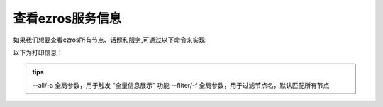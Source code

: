 .. _tag_all_info:

查看ezros服务信息
===================================

.. container:: step-block

    如果我们想要查看ezros所有节点、话题和服务,可通过以下命令来实现:

    .. tabs::

        .. tab:: 查看所有节点信息
            
            .. code-block:: python

                ezros -a

                #或者ezros --all
        
        .. tab:: 过滤节点信息

            .. code-block:: python

                ezros -a -f gripper

                #或者ezros --all --filter gripper
    
    以下为打印信息：

    .. tabs::

        .. tab:: 查看所有节点信息
            
            .. code-block:: python

                ================================================================================
                EzROS 网络节点信息
                ================================================================================
                2. Node: OG000249 (udp/192.168.1.127:55480)
                Topics:
                    - OG000249
                Services:
                    - OG000249: [reset_fetch_types, get_img, check_is_alive, terminate_node, calibrate]

                3. Node: OG000285 (udp/192.168.1.127:50015)
                Topics:
                    - OG000285
                Services:
                    - OG000285: [get_img, reset_fetch_types, check_is_alive, terminate_node, calibrate]

                4. Node: gripper_d672f584b17a (udp/192.168.1.127:46730)
                Topics:
                    - gripper_d672f584b17a
                Services:
                    - gripper_d672f584b17a: [set_led_color, restart_control_subscriber]

                5. Node: gripper_d672f584b17a* (udp/192.168.1.63:55100)
                Topics:
                    - gripper_control_d672f584b17a

                6. Node: master_d672f584b17a (udp/192.168.1.127:42042)
                Services:
                    - master_d672f584b17a: [kill_gripper, launch_sensor, check_sensor_online, reboot, scan_gripper_sn, scan_sensor_sn, kill_sensor, check_gripper_online, launch_gripper]

                7. Node: service_server_example (udp/192.168.1.60:57441)
                Services:
                    - math_service: [stats, multiply, add, block_time]

        .. tab:: 过滤节点信息

            .. code-block:: python
                
                ================================================================================
                EzROS 网络节点信息
                ================================================================================
                1. Node: gripper_d672f584b17a (udp/192.168.1.127:46730)
                Topics:
                    - gripper_d672f584b17a
                Services:
                    - gripper_d672f584b17a: [set_led_color, restart_control_subscriber]

                2. Node: gripper_d672f584b17a* (udp/192.168.1.63:55100)
                Topics:
                    - gripper_control_d672f584b17a



      

.. admonition:: tips
    :class: tip

    --all/-a	全局参数，用于触发 “全量信息展示” 功能
    --filter/-f	全局参数，用于过滤节点名，默认匹配所有节点



        
